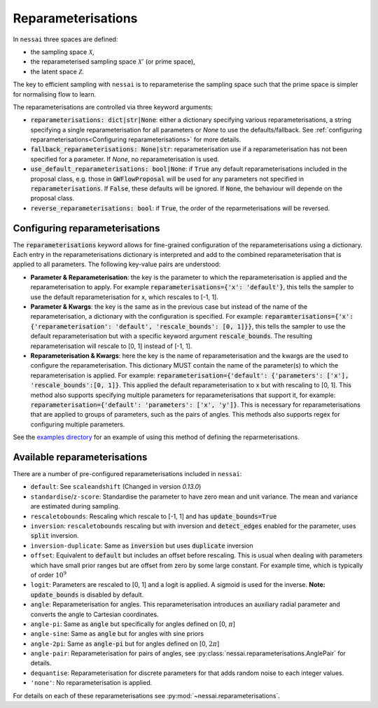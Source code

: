 ===================
Reparameterisations
===================

In ``nessai`` three spaces are defined:

- the sampling space :math:`\mathcal{X}`,
- the reparameterised sampling space :math:`\mathcal{X}'` (or prime space),
- the latent space :math:`\mathcal{Z}`.

The key to efficient sampling with ``nessai`` is to reparameterise the sampling space such that the prime space is simpler for normalising flow to learn.

The reparameterisations are controlled via three keyword arguments:

- :code:`reparameterisations: dict|str|None`: either a dictionary specifying various reparameterisations, a string specifying a single reparameterisation for all parameters or `None` to use the defaults/fallback. See :ref:`configuring reparameterisations<Configuring reparameterisations>` for more details.
- :code:`fallback_reparameterisations: None|str`: reparameterisation use if a reparameterisation has not been specified for a parameter. If `None`, no reparameterisation is used.
- :code:`use_default_reparameterisations: bool|None`: if :code:`True` any default reparameterisations included in the proposal class, e.g. those in :code:`GWFlowProposal` will be used for any parameters not specified in :code:`reparameterisations`. If :code:`False`, these defaults will be ignored. If :code:`None`, the behaviour will depende on the proposal class.
- :code:`reverse_reparameterisations: bool`: if :code:`True`, the order of the reparmeterisations will be reversed.


Configuring reparameterisations
===============================

The :code:`reparameterisations` keyword allows for fine-grained configuration of the reparameterisations using a dictionary.
Each entry in the reparameterisations dictionary is interpreted and add to the combined reparameterisation that is applied to all parameters.
The following key-value pairs are understood:

- **Parameter & Reparameterisation**: the key is the parameter to which the reparameterisation is applied and the reparameterisation to apply. For example :code:`reparameterisations={'x': 'default'}`, this tells the sampler to use the default reparameterisation for x, which rescales to [-1, 1].

- **Parameter & Kwargs**: the key is the same as in the previous case but instead of the name of the reparameterisation, a dictionary with the configuration is specified. For example: :code:`reparamterisations={'x': {'reparameterisation': 'default', 'rescale_bounds': [0, 1]}}`, this tells the sampler to use the default reparameterisation but with a specific keyword argument :code:`rescale_bounds`. The resulting reparameterisation will rescale to [0, 1] instead of [-1, 1].

- **Reparameterisation & Kwargs**: here the key is the name of reparameterisation and the kwargs are the used to configure the reparameterisation. This dictionary MUST contain the name of the parameter(s) to which the reparameterisation is applied. For example: :code:`reparameterisation={'default': {'parameters': ['x'], 'rescale_bounds':[0, 1]}`. This applied the default reparameterisation to x but with rescaling to [0, 1]. This method also supports specifying multiple parameters for reparameterisations that support it, for example: :code:`reparameterisation={'default': 'parameters': ['x', 'y']}`. This is necessary for reparameterisations that are applied to groups of parameters, such as the pairs of angles. This methods also supports regex for configuring multiple parameters.


See the `examples directory <https://github.com/mj-will/nessai/tree/master/examples>`_ for an example of using this method of defining the reparmeterisations.


Available reparameterisations
=============================

There are a number of pre-configured reparameterisations included in ``nessai``:

- ``default``: See ``scaleandshift`` (Changed in version `0.13.0`)
- ``standardise``/``z-score``: Standardise the parameter to have zero mean and unit variance. The mean and variance are estimated during sampling.
- ``rescaletobounds``: Rescaling which rescale to [-1, 1] and has :code:`update_bounds=True`
- ``inversion``:  ``rescaletobounds`` rescaling but with inversion and :code:`detect_edges` enabled for the parameter, uses :code:`split` inversion.
- ``inversion-duplicate``: Same as :code:`inversion` but uses :code:`duplicate` inversion
- ``offset``: Equivalent to :code:`default` but includes an offset before rescaling. This is usual when dealing with parameters which have small prior ranges but are offset from zero by some large constant. For example time, which is typically of order :math:`10^{9}`
- ``logit``: Parameters are rescaled to [0, 1] and a logit is applied. A sigmoid is used for the inverse. **Note:** :code:`update_bounds` is disabled by default.
- ``angle``: Reparameterisation for angles. This reparameterisation introduces an auxiliary radial parameter and converts the angle to Cartesian coordinates.
- ``angle-pi``: Same as :code:`angle` but specifically for angles defined on [0, :math:`\pi`]
- ``angle-sine``: Same as :code:`angle` but for angles with sine priors
- ``angle-2pi``: Same as :code:`angle-pi` but for angles defined on [0, :math:`2\pi`]
- ``angle-pair``: Reparameterisation for pairs of angles, see :py:class:`nessai.reparameterisations.AnglePair` for details.
- ``dequantise``: Reparameterisation for discrete parameters for that adds random noise to each integer values.
- ``'none'``: No reparameterisation is applied.

For details on each of these reparameterisations see :py:mod:`~nessai.reparameterisations`.
